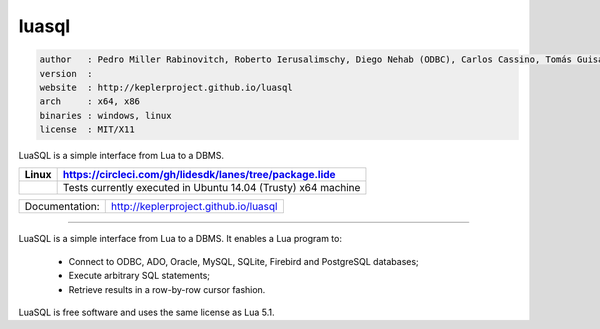 luasql
======

.. code-block::

 author   : Pedro Miller Rabinovitch, Roberto Ierusalimschy, Diego Nehab (ODBC), Carlos Cassino, Tomás Guisasola and Eduardo Quintão (PostgreSQL).
 version  : 
 website  : http://keplerproject.github.io/luasql
 arch     : x64, x86
 binaries : windows, linux
 license  : MIT/X11 

LuaSQL is a simple interface from Lua to a DBMS. 

====================================================================================  ======================================================================================
 Linux                                                                                  https://circleci.com/gh/lidesdk/lanes/tree/package.lide
====================================================================================  ======================================================================================
 .. image:: https://circleci.com/gh/lidesdk/lanes/tree/package.lide.svg?style=svg        Tests currently executed in Ubuntu 14.04 (Trusty) x64 machine
====================================================================================  ======================================================================================  

==================  ================================================================================
  Documentation:     http://keplerproject.github.io/luasql
==================  ================================================================================

----------------------------------------------------------------------------------------------------

LuaSQL is a simple interface from Lua to a DBMS. It enables a Lua program to:

    * Connect to ODBC, ADO, Oracle, MySQL, SQLite, Firebird and PostgreSQL databases; 
    * Execute arbitrary SQL statements;
    * Retrieve results in a row-by-row cursor fashion.

LuaSQL is free software and uses the same license as Lua 5.1.